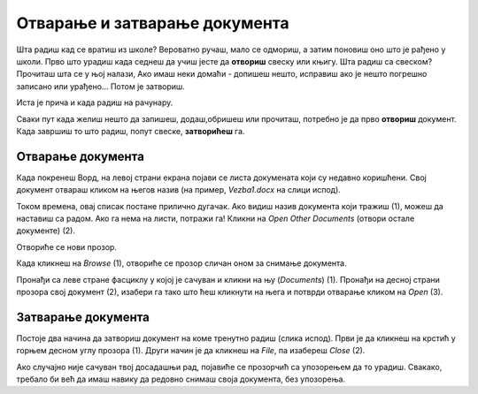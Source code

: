 Отварање и затварање документа
==============================

Шта радиш кад се вратиш из школе? Вероватно ручаш, мало се одмориш, а затим поновиш оно што је рађено у школи.
Прво што урадиш када седнеш да учиш јесте да **отвориш** свеску или књигу. Шта радиш са свеском? Прочиташ шта се у њој налази,
Ако имаш неки домаћи - допишеш нешто, исправиш ако је нешто погрешно записано или урађено... Потом је затвориш.

Иста је прича и када радиш на рачунару.

Сваки пут када желиш нешто да запишеш, додаш,обришеш или прочиташ, потребно је да прво **отвориш** документ.
Када завршиш то што радиш, попут свеске, **затворићеш** га.

Отварање документа
------------------

Када покренеш Ворд, на левој страни екрана појави се листа докумената који су недавно коришћени. 
Свој документ отвараш кликом на његов назив (на пример, *Vezba1.docx* на слици испод).

Током времена, овај списак постане прилично дугачак. Ако видиш назив документа који тражиш (1), можеш да наставиш 
са радом. Ако га нема на листи, потражи га! Кликни на *Open Other Documents* (отвори остале документе) (2).  

.. image:: ../../_images/tekst_14.png
   :width: 780
   :align: center
   
Отвориће се нови прозор.

.. image:: ../../_images/otvaranje1.png
   :width: 780
   :align: center

.. suggestionnote::

 До овог прозора можеш да дођеш и ако већ имаш отворен неки документ. Потребно је да кликнеш на *File*, а затим на *Open*.
 
Када кликнеш на *Browse* (1), oтвориће се прозор сличан оном за снимање документа. 
 
.. image:: ../../_images/otvaranje2.png
   :width: 780
   :align: center

Пронађи са леве стране фасциклу у којој је сачуван и кликни на њу (*Documents*) (1). Пронађи на десној страни прозора 
свој документ (2), изабери га тако што ћеш кликнути на њега и потврди отварање кликом на *Open* (3). 

Затварање документа
-------------------

Постоје два начина да затвориш документ на коме тренутно радиш (слика испод). Први је да кликнеш на крстић у горњем десном углу 
прозора (1). Други начин је да кликнеш на *File*, па изабереш *Close* (2).

.. image:: ../../_images/zatvaranje1.png
   :width: 780
   :align: center

.. image:: ../../_images/zatvaranje2.png
   :width: 780
   :align: center
   
Ако случајно није сачуван твој досадашњи рад, појавиће се прозорчић са упозорењем да то урадиш. Свакако, требало би већ 
да имаш навику да редовно снимаш своја документа, без упозорења.

.. infonote::

 **Подсетник**:
 
 - **Отварање новог документа**:  *File -> New* 
 - **Отварање већ постојећег документа**: *File -> Open*
 - **Прво снимање документа или снимање под другим називом**: *File -> Save as*
 - **Снимање документа**: *File -> Save*
 - **Затварање документа**: *File -> Close* 
 


   

   


